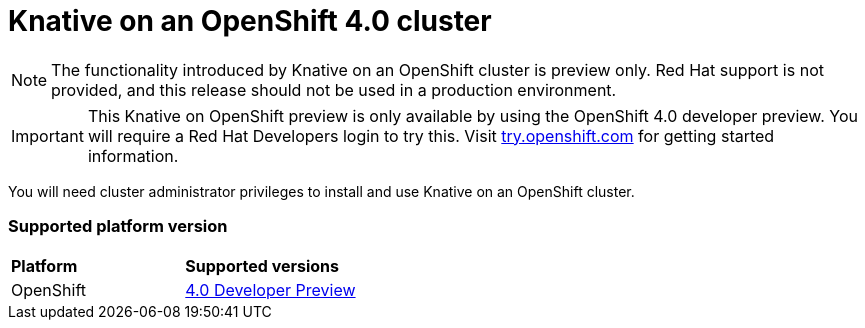 // This assembly is included in the following assemblies:
//
// assembly_knative-OCP-4x.adoc


[id='knative-ocp-4x_{context}']
= Knative on an OpenShift 4.0 cluster

NOTE: The functionality introduced by Knative on an OpenShift cluster is preview only. Red Hat support is not provided, and this release should not be used in a production environment.

IMPORTANT: This Knative on OpenShift preview is only available by using the OpenShift 4.0 developer preview. You will require a Red Hat Developers login to try this. Visit link:https://try.openshift.com/[try.openshift.com] for getting started information.

You will need cluster administrator privileges to install and use Knative on an OpenShift cluster.

=== Supported platform version

[cols="50,50"]
|===
|** Platform**     | **Supported versions**   
| OpenShift    | link:https://try.openshift.com/[4.0 Developer Preview]
|===
